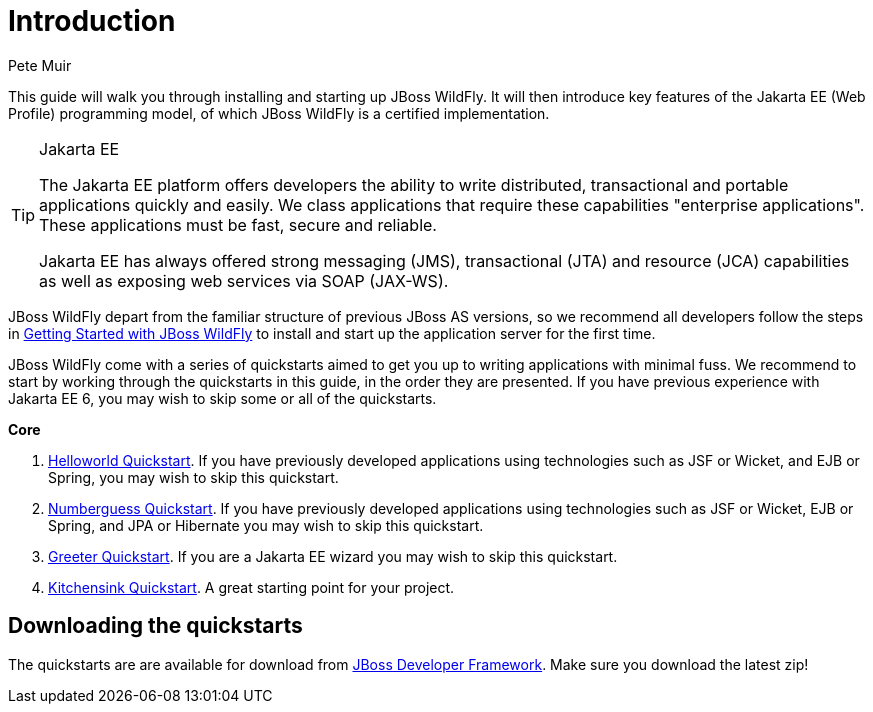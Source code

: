 Introduction
============
:Author: Pete Muir

This guide will walk you through installing and starting up JBoss WildFly. It will then introduce key features of the Jakarta EE (Web Profile) programming model, of which JBoss WildFly is a certified implementation.


[TIP]
.Jakarta EE
========================================================================
The Jakarta EE platform offers developers the ability to write
distributed, transactional and portable applications quickly and easily.
We class applications that require these capabilities "enterprise
applications". These applications must be fast, secure and reliable.

Jakarta EE has always offered strong messaging (JMS), transactional (JTA)
and resource (JCA) capabilities as well as exposing web services via
SOAP (JAX-WS).
========================================================================


JBoss WildFly depart from the familiar structure of previous JBoss AS versions, so we recommend all developers follow the steps in https://github.com/wildfly/quickstart/blob/10.x/guide/GettingStarted.asciidoc[Getting Started with JBoss WildFly] to install and start up the application server for the first time.

JBoss WildFly come with a series of quickstarts aimed to get you up to writing applications with minimal fuss. We recommend to start by working through the quickstarts in this guide, in the order they are presented. If you have previous experience with Jakarta EE 6, you may wish to skip some or all of the quickstarts.

*Core*

. https://github.com/wildfly/quickstart/blob/10.x/guide/HelloworldQuickstart.asciidoc[Helloworld Quickstart]. If you have previously developed applications using technologies such as JSF or Wicket, and EJB or Spring, you may wish to skip this quickstart.
. https://github.com/wildfly/quickstart/blob/10.x/guide/NumberguessQuickstart.asciidoc[Numberguess Quickstart]. If you have previously developed applications using technologies such as JSF or Wicket, EJB or Spring, and JPA or Hibernate you may wish to skip this quickstart.
. https://github.com/wildfly/quickstart/blob/10.x/guide/GreeterQuickstart.asciidoc[Greeter Quickstart]. If you are a Jakarta EE wizard you may wish to skip this quickstart.
. https://github.com/wildfly/quickstart/blob/10.x/guide/KitchensinkQuickstart.asciidoc[Kitchensink Quickstart]. A great starting point for your project.


Downloading the quickstarts
---------------------------

The quickstarts are are available for download from link:https://github.com/wildfly/quickstart[JBoss Developer Framework]. Make sure you download the latest zip!
